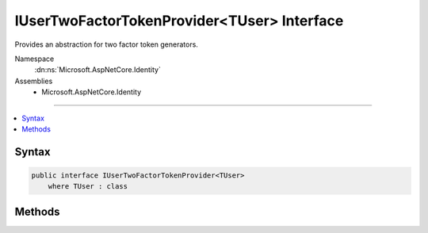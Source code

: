 

IUserTwoFactorTokenProvider<TUser> Interface
============================================






Provides an abstraction for two factor token generators.


Namespace
    :dn:ns:`Microsoft.AspNetCore.Identity`
Assemblies
    * Microsoft.AspNetCore.Identity

----

.. contents::
   :local:









Syntax
------

.. code-block:: csharp

    public interface IUserTwoFactorTokenProvider<TUser>
        where TUser : class








.. dn:interface:: Microsoft.AspNetCore.Identity.IUserTwoFactorTokenProvider`1
    :hidden:

.. dn:interface:: Microsoft.AspNetCore.Identity.IUserTwoFactorTokenProvider<TUser>

Methods
-------

.. dn:interface:: Microsoft.AspNetCore.Identity.IUserTwoFactorTokenProvider<TUser>
    :noindex:
    :hidden:

    
    .. dn:method:: Microsoft.AspNetCore.Identity.IUserTwoFactorTokenProvider<TUser>.CanGenerateTwoFactorTokenAsync(Microsoft.AspNetCore.Identity.UserManager<TUser>, TUser)
    
        
    
        
        Returns a flag indicating whether the token provider can generate a token suitable for two factor authentication token for
        the specified <em>user</em>.
    
        
    
        
        :param manager: The :any:`Microsoft.AspNetCore.Identity.UserManager\`1` that can be used to retrieve user properties.
        
        :type manager: Microsoft.AspNetCore.Identity.UserManager<Microsoft.AspNetCore.Identity.UserManager`1>{TUser}
    
        
        :param user: The user a token could be generated for.
        
        :type user: TUser
        :rtype: System.Threading.Tasks.Task<System.Threading.Tasks.Task`1>{System.Boolean<System.Boolean>}
        :return: 
            The :any:`System.Threading.Tasks.Task` that represents the asynchronous operation, containing the a flag indicating if a two
            factor token could be generated by this provider for the specified <em>user</em>.
            The task will return true if a two factor authentication token could be generated, otherwise false.
    
        
        .. code-block:: csharp
    
            Task<bool> CanGenerateTwoFactorTokenAsync(UserManager<TUser> manager, TUser user)
    
    .. dn:method:: Microsoft.AspNetCore.Identity.IUserTwoFactorTokenProvider<TUser>.GenerateAsync(System.String, Microsoft.AspNetCore.Identity.UserManager<TUser>, TUser)
    
        
    
        
        Generates a token for the specified <em>user</em> and <em>purpose</em>.
    
        
    
        
        :param purpose: The purpose the token will be used for.
        
        :type purpose: System.String
    
        
        :param manager: The :any:`Microsoft.AspNetCore.Identity.UserManager\`1` that can be used to retrieve user properties.
        
        :type manager: Microsoft.AspNetCore.Identity.UserManager<Microsoft.AspNetCore.Identity.UserManager`1>{TUser}
    
        
        :param user: The user a token should be generated for.
        
        :type user: TUser
        :rtype: System.Threading.Tasks.Task<System.Threading.Tasks.Task`1>{System.String<System.String>}
        :return: 
            The :any:`System.Threading.Tasks.Task` that represents the asynchronous operation, containing the token for the specified 
            <em>user</em> and <em>purpose</em>.
    
        
        .. code-block:: csharp
    
            Task<string> GenerateAsync(string purpose, UserManager<TUser> manager, TUser user)
    
    .. dn:method:: Microsoft.AspNetCore.Identity.IUserTwoFactorTokenProvider<TUser>.ValidateAsync(System.String, System.String, Microsoft.AspNetCore.Identity.UserManager<TUser>, TUser)
    
        
    
        
        Returns a flag indicating whether the specified <em>token</em> is valid for the given
        <em>user</em> and <em>purpose</em>.
    
        
    
        
        :param purpose: The purpose the token will be used for.
        
        :type purpose: System.String
    
        
        :param token: The token to validate.
        
        :type token: System.String
    
        
        :param manager: The :any:`Microsoft.AspNetCore.Identity.UserManager\`1` that can be used to retrieve user properties.
        
        :type manager: Microsoft.AspNetCore.Identity.UserManager<Microsoft.AspNetCore.Identity.UserManager`1>{TUser}
    
        
        :param user: The user a token should be validated for.
        
        :type user: TUser
        :rtype: System.Threading.Tasks.Task<System.Threading.Tasks.Task`1>{System.Boolean<System.Boolean>}
        :return: 
            The :any:`System.Threading.Tasks.Task` that represents the asynchronous operation, containing the a flag indicating the result
            of validating the <em>token</em><em>user</em> and <em>purpose</em>.
            The task will return true if the token is valid, otherwise false.
    
        
        .. code-block:: csharp
    
            Task<bool> ValidateAsync(string purpose, string token, UserManager<TUser> manager, TUser user)
    

